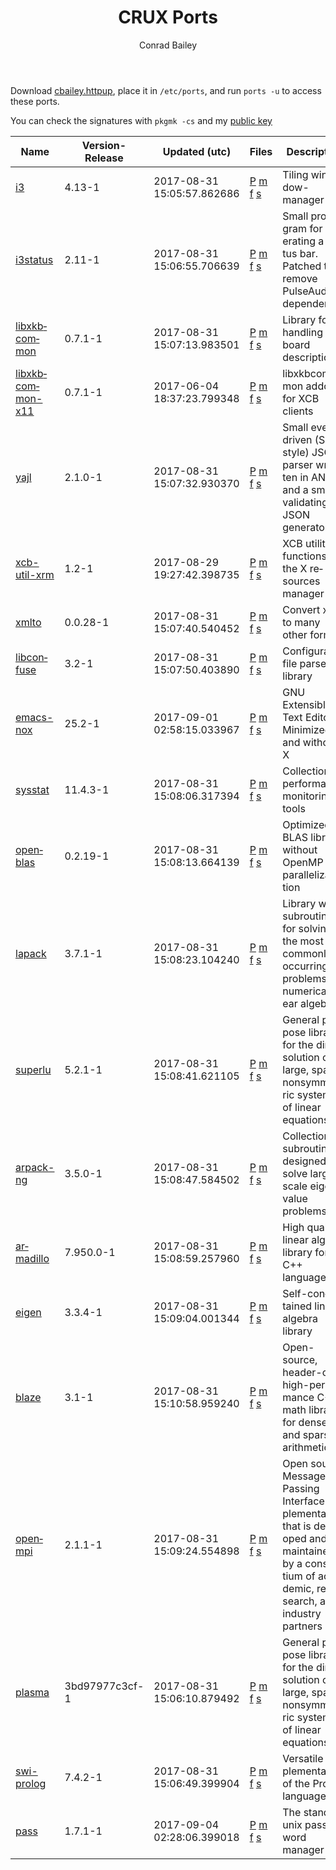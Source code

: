 #+TITLE:       CRUX Ports
#+AUTHOR:      Conrad Bailey
#+EMAIL:       conradbailey92@gmail.com
#+LANGUAGE:    en
#+OPTIONS:     H:3 num:nil \n:nil toc:nil ::t |:t ^:nil -:nil f:t *:t <:t
#+DESCRIPTION: My personal CRUX Linux ports repository
#+NAV-NAME:    CRUX
#+NAV-URL:     crux

Download [[https://www3.nd.edu/~cbailey8/crux/cbailey.httpup][cbailey.httpup]], place it in ~/etc/ports~, and run ~ports -u~ to access these ports.

You can check the signatures with ~pkgmk -cs~ and my [[https://www3.nd.edu/~cbailey8/crux/cbailey.pub][public key]]

|-|-|-|-|-|
| Name | Version-Release | Updated (utc) | Files | Description |
|-|-|-|-|-|
| [[https://i3wm.org][i3]] | 4.13-1 | 2017-08-31 15:05:57.862686 | [[https://www3.nd.edu/~cbailey8/crux/i3/Pkgfile][P]] [[https://www3.nd.edu/~cbailey8/crux/i3/.md5sum][m]] [[https://www3.nd.edu/~cbailey8/crux/i3/.footprint][f]] [[https://www3.nd.edu/~cbailey8/crux/i3/.signature][s]]| Tiling window-manager |
|-|-|-|-|-|
| [[https://i3wm.org/i3status][i3status]] | 2.11-1 | 2017-08-31 15:06:55.706639 | [[https://www3.nd.edu/~cbailey8/crux/i3status/Pkgfile][P]] [[https://www3.nd.edu/~cbailey8/crux/i3status/.md5sum][m]] [[https://www3.nd.edu/~cbailey8/crux/i3status/.footprint][f]] [[https://www3.nd.edu/~cbailey8/crux/i3status/.signature][s]]| Small program for generating a status bar. Patched to remove PulseAudio dependency |
|-|-|-|-|-|
| [[http://xkbcommon.org][libxkbcommon]] | 0.7.1-1 | 2017-08-31 15:07:13.983501 | [[https://www3.nd.edu/~cbailey8/crux/libxkbcommon/Pkgfile][P]] [[https://www3.nd.edu/~cbailey8/crux/libxkbcommon/.md5sum][m]] [[https://www3.nd.edu/~cbailey8/crux/libxkbcommon/.footprint][f]] [[https://www3.nd.edu/~cbailey8/crux/libxkbcommon/.signature][s]]| Library for handling keyboard descriptions |
|-|-|-|-|-|
| [[http://xkbcommon.org][libxkbcommon-x11]] | 0.7.1-1 | 2017-06-04 18:37:23.799348 | [[https://www3.nd.edu/~cbailey8/crux/libxkbcommon-x11/Pkgfile][P]] [[https://www3.nd.edu/~cbailey8/crux/libxkbcommon-x11/.md5sum][m]] [[https://www3.nd.edu/~cbailey8/crux/libxkbcommon-x11/.footprint][f]] [[https://www3.nd.edu/~cbailey8/crux/libxkbcommon-x11/.signature][s]]| libxkbcommon addon for XCB clients |
|-|-|-|-|-|
| [[http://lloyd.github.io/yajl][yajl]] | 2.1.0-1 | 2017-08-31 15:07:32.930370 | [[https://www3.nd.edu/~cbailey8/crux/yajl/Pkgfile][P]] [[https://www3.nd.edu/~cbailey8/crux/yajl/.md5sum][m]] [[https://www3.nd.edu/~cbailey8/crux/yajl/.footprint][f]] [[https://www3.nd.edu/~cbailey8/crux/yajl/.signature][s]]| Small event-driven (SAX-style) JSON parser written in ANSI C and  a small validating JSON generator |
|-|-|-|-|-|
| [[https://github.com/Airblader/xcb-util-xrm][xcb-util-xrm]] | 1.2-1 | 2017-08-29 19:27:42.398735 | [[https://www3.nd.edu/~cbailey8/crux/xcb-util-xrm/Pkgfile][P]] [[https://www3.nd.edu/~cbailey8/crux/xcb-util-xrm/.md5sum][m]] [[https://www3.nd.edu/~cbailey8/crux/xcb-util-xrm/.footprint][f]] [[https://www3.nd.edu/~cbailey8/crux/xcb-util-xrm/.signature][s]]| XCB utility functions for the X resources manager |
|-|-|-|-|-|
| [[http://pagure.io/xmlto][xmlto]] | 0.0.28-1 | 2017-08-31 15:07:40.540452 | [[https://www3.nd.edu/~cbailey8/crux/xmlto/Pkgfile][P]] [[https://www3.nd.edu/~cbailey8/crux/xmlto/.md5sum][m]] [[https://www3.nd.edu/~cbailey8/crux/xmlto/.footprint][f]] [[https://www3.nd.edu/~cbailey8/crux/xmlto/.signature][s]]| Convert xml to many other formats |
|-|-|-|-|-|
| [[https://github.com/martinh/libconfuse][libconfuse]] | 3.2-1 | 2017-08-31 15:07:50.403890 | [[https://www3.nd.edu/~cbailey8/crux/libconfuse/Pkgfile][P]] [[https://www3.nd.edu/~cbailey8/crux/libconfuse/.md5sum][m]] [[https://www3.nd.edu/~cbailey8/crux/libconfuse/.footprint][f]] [[https://www3.nd.edu/~cbailey8/crux/libconfuse/.signature][s]]| Configuration file parser library |
|-|-|-|-|-|
| [[https://www.gnu.org/software/emacs][emacs-nox]] | 25.2-1 | 2017-09-01 02:58:15.033967 | [[https://www3.nd.edu/~cbailey8/crux/emacs-nox/Pkgfile][P]] [[https://www3.nd.edu/~cbailey8/crux/emacs-nox/.md5sum][m]] [[https://www3.nd.edu/~cbailey8/crux/emacs-nox/.footprint][f]] [[https://www3.nd.edu/~cbailey8/crux/emacs-nox/.signature][s]]| GNU Extensible Text Editor - Minimized and without X |
|-|-|-|-|-|
| [[http://perso.orange.fr/sebastien.godard/][sysstat]] | 11.4.3-1 | 2017-08-31 15:08:06.317394 | [[https://www3.nd.edu/~cbailey8/crux/sysstat/Pkgfile][P]] [[https://www3.nd.edu/~cbailey8/crux/sysstat/.md5sum][m]] [[https://www3.nd.edu/~cbailey8/crux/sysstat/.footprint][f]] [[https://www3.nd.edu/~cbailey8/crux/sysstat/.signature][s]]| Collection of performance monitoring tools |
|-|-|-|-|-|
| [[http://www.openblas.net/][openblas]] | 0.2.19-1 | 2017-08-31 15:08:13.664139 | [[https://www3.nd.edu/~cbailey8/crux/openblas/Pkgfile][P]] [[https://www3.nd.edu/~cbailey8/crux/openblas/.md5sum][m]] [[https://www3.nd.edu/~cbailey8/crux/openblas/.footprint][f]] [[https://www3.nd.edu/~cbailey8/crux/openblas/.signature][s]]| Optimized BLAS library without OpenMP parallelization |
|-|-|-|-|-|
| [[http://netlib.org/lapack/][lapack]] | 3.7.1-1 | 2017-08-31 15:08:23.104240 | [[https://www3.nd.edu/~cbailey8/crux/lapack/Pkgfile][P]] [[https://www3.nd.edu/~cbailey8/crux/lapack/.md5sum][m]] [[https://www3.nd.edu/~cbailey8/crux/lapack/.footprint][f]] [[https://www3.nd.edu/~cbailey8/crux/lapack/.signature][s]]| Library with subroutines for solving the most commonly occurring problems in numerical linear algebra |
|-|-|-|-|-|
| [[http://crd-legacy.lbl.gov/~xiaoye/SuperLU/][superlu]] | 5.2.1-1 | 2017-08-31 15:08:41.621105 | [[https://www3.nd.edu/~cbailey8/crux/superlu/Pkgfile][P]] [[https://www3.nd.edu/~cbailey8/crux/superlu/.md5sum][m]] [[https://www3.nd.edu/~cbailey8/crux/superlu/.footprint][f]] [[https://www3.nd.edu/~cbailey8/crux/superlu/.signature][s]]| General purpose library for the direct solution of large, sparse, nonsymmetric systems of linear equations |
|-|-|-|-|-|
| [[https://github.com/opencollab/arpack-ng][arpack-ng]] | 3.5.0-1 | 2017-08-31 15:08:47.584502 | [[https://www3.nd.edu/~cbailey8/crux/arpack-ng/Pkgfile][P]] [[https://www3.nd.edu/~cbailey8/crux/arpack-ng/.md5sum][m]] [[https://www3.nd.edu/~cbailey8/crux/arpack-ng/.footprint][f]] [[https://www3.nd.edu/~cbailey8/crux/arpack-ng/.signature][s]]| Collection of subroutines designed to solve large scale eigenvalue problems |
|-|-|-|-|-|
| [[http://arma.sourceforge.net/][armadillo]] | 7.950.0-1 | 2017-08-31 15:08:59.257960 | [[https://www3.nd.edu/~cbailey8/crux/armadillo/Pkgfile][P]] [[https://www3.nd.edu/~cbailey8/crux/armadillo/.md5sum][m]] [[https://www3.nd.edu/~cbailey8/crux/armadillo/.footprint][f]] [[https://www3.nd.edu/~cbailey8/crux/armadillo/.signature][s]]| High quality linear algebra library for the C++ language |
|-|-|-|-|-|
| [[http://eigen.tuxfamily.org][eigen]] | 3.3.4-1 | 2017-08-31 15:09:04.001344 | [[https://www3.nd.edu/~cbailey8/crux/eigen/Pkgfile][P]] [[https://www3.nd.edu/~cbailey8/crux/eigen/.md5sum][m]] [[https://www3.nd.edu/~cbailey8/crux/eigen/.footprint][f]] [[https://www3.nd.edu/~cbailey8/crux/eigen/.signature][s]]| Self-contained linear algebra library |
|-|-|-|-|-|
| [[https://bitbucket.org/blaze-lib/blaze][blaze]] | 3.1-1 | 2017-08-31 15:10:58.959240 | [[https://www3.nd.edu/~cbailey8/crux/blaze/Pkgfile][P]] [[https://www3.nd.edu/~cbailey8/crux/blaze/.md5sum][m]] [[https://www3.nd.edu/~cbailey8/crux/blaze/.footprint][f]] [[https://www3.nd.edu/~cbailey8/crux/blaze/.signature][s]]| Open-source, header-only, high-performance C++ math library for dense and sparse arithmetic |
|-|-|-|-|-|
| [[https://www.open-mpi.org][openmpi]] | 2.1.1-1 | 2017-08-31 15:09:24.554898 | [[https://www3.nd.edu/~cbailey8/crux/openmpi/Pkgfile][P]] [[https://www3.nd.edu/~cbailey8/crux/openmpi/.md5sum][m]] [[https://www3.nd.edu/~cbailey8/crux/openmpi/.footprint][f]] [[https://www3.nd.edu/~cbailey8/crux/openmpi/.signature][s]]| Open source Message Passing Interface implementation that is developed and maintained by a consortium of academic, research, and industry partners |
|-|-|-|-|-|
| [[https://bitbucket.org/icl/plasma/][plasma]] | 3bd97977c3cf-1 | 2017-08-31 15:06:10.879492 | [[https://www3.nd.edu/~cbailey8/crux/plasma/Pkgfile][P]] [[https://www3.nd.edu/~cbailey8/crux/plasma/.md5sum][m]] [[https://www3.nd.edu/~cbailey8/crux/plasma/.footprint][f]] [[https://www3.nd.edu/~cbailey8/crux/plasma/.signature][s]]| General purpose library for the direct solution of large, sparse, nonsymmetric systems of linear equations |
|-|-|-|-|-|
| [[http://www.swi-prolog.org/][swi-prolog]] | 7.4.2-1 | 2017-08-31 15:06:49.399904 | [[https://www3.nd.edu/~cbailey8/crux/swi-prolog/Pkgfile][P]] [[https://www3.nd.edu/~cbailey8/crux/swi-prolog/.md5sum][m]] [[https://www3.nd.edu/~cbailey8/crux/swi-prolog/.footprint][f]] [[https://www3.nd.edu/~cbailey8/crux/swi-prolog/.signature][s]]| Versatile implementation of the Prolog language |
|-|-|-|-|-|
| [[https://www.passwordstore.org/][pass]] | 1.7.1-1 | 2017-09-04 02:28:06.399018 | [[https://www3.nd.edu/~cbailey8/crux/pass/Pkgfile][P]] [[https://www3.nd.edu/~cbailey8/crux/pass/.md5sum][m]] [[https://www3.nd.edu/~cbailey8/crux/pass/.footprint][f]] [[https://www3.nd.edu/~cbailey8/crux/pass/.signature][s]]| The standard unix password manager |
|-|-|-|-|-|
